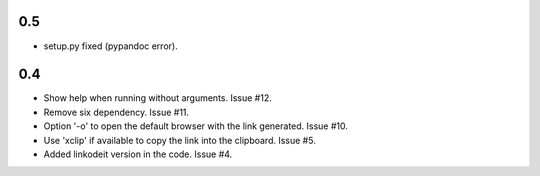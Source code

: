 0.5
---

* setup.py fixed (pypandoc error).

0.4
---

* Show help when running without arguments. Issue #12.
* Remove six dependency. Issue #11.
* Option '-o' to open the default browser with the link generated. Issue #10.
* Use 'xclip' if available to copy the link into the clipboard. Issue #5.
* Added linkodeit version in the code. Issue #4.
